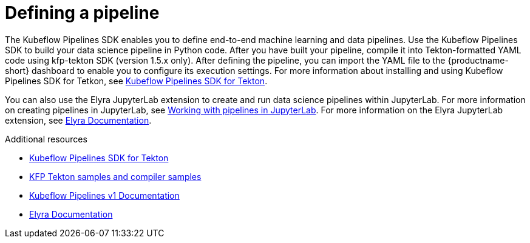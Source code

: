 :_module-type: CONCEPT

[id='defining-a-pipeline_{context}']
= Defining a pipeline

[role='_abstract']
The Kubeflow Pipelines SDK enables you to define end-to-end machine learning and data pipelines. Use the Kubeflow Pipelines SDK to build your data science pipeline in Python code. After you have built your pipeline, compile it into Tekton-formatted YAML code using kfp-tekton SDK (version 1.5.x only). After defining the pipeline, you can import the YAML file to the {productname-short} dashboard to enable you to configure its execution settings. For more information about installing and using Kubeflow Pipelines SDK for Tetkon, see link:https://kubeflow.org/docs/components/pipelines/v1/sdk/pipelines-with-tekton/[Kubeflow Pipelines SDK for Tekton].

ifdef::upstream[]
You can also use the Elyra JupyterLab extension to create and run data science pipelines within JupyterLab. For more information on the Elyra JupyterLab extension, see link:https://elyra.readthedocs.io/en/stable/getting_started/overview.html[Elyra Documentation].
endif::[]

ifndef::upstream[]
You can also use the Elyra JupyterLab extension to create and run data science pipelines within JupyterLab. For more information on creating pipelines in JupyterLab, see link:{rhodsdocshome}{default-format-url}/working_on_data_science_projects/working-with-data-science-pipelines_ds-pipelines#working_with_pipelines_in_jupyterlab[Working with pipelines in JupyterLab]. For more information on the Elyra JupyterLab extension, see link:https://elyra.readthedocs.io/en/stable/getting_started/overview.html[Elyra Documentation].
endif::[]

[role="_additional-resources"]
.Additional resources
* link:https://github.com/kubeflow/kfp-tekton/tree/master/sdk[Kubeflow Pipelines SDK for Tekton]
* link:https://github.com/kubeflow/kfp-tekton/tree/master/samples[KFP Tekton samples and compiler samples]
* link:https://www.kubeflow.org/docs/components/pipelines/v1/[Kubeflow Pipelines v1 Documentation]
* link:https://elyra.readthedocs.io/en/stable/getting_started/overview.html[Elyra Documentation]
